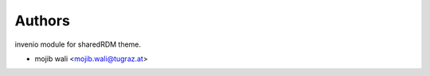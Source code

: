 ..
    Copyright (C) 2020-2023 Graz University of Technology.
    Copyright (C) 2024 Shared RDM.

    invenio-override is free software; you can redistribute it and/or
    modify it under the terms of the MIT License; see LICENSE file for more
    details.

Authors
=======

invenio module for sharedRDM theme.

- mojib wali <mojib.wali@tugraz.at>
